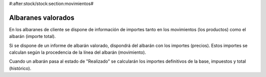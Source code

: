 #:after:stock/stock:section:movimientos#

Albaranes valorados
===================

En los albaranes de cliente se dispone de información de importes tanto en los
movimientos (los productos) como el albarán (importe total).

Si se dispone de un informe de albarán valorado, dispondrá del albarán con los
importes (precios). Estos importes se calculan según la procedencia de la línea
del albarán (movimiento).

Cuando un albarán pasa al estado de "Realizado" se calcularán los importes
definitivos de la base, impuestos y total (histórico).
